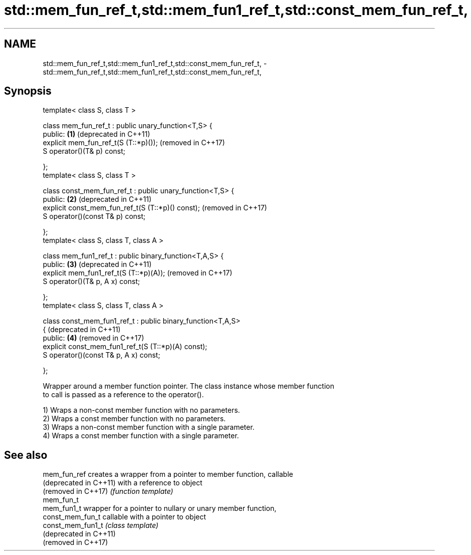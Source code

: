 .TH std::mem_fun_ref_t,std::mem_fun1_ref_t,std::const_mem_fun_ref_t, 3 "2019.03.28" "http://cppreference.com" "C++ Standard Libary"
.SH NAME
std::mem_fun_ref_t,std::mem_fun1_ref_t,std::const_mem_fun_ref_t, \- std::mem_fun_ref_t,std::mem_fun1_ref_t,std::const_mem_fun_ref_t,

.SH Synopsis

   template< class S, class T >

   class mem_fun_ref_t : public unary_function<T,S> {
   public:                                                    \fB(1)\fP (deprecated in C++11)
       explicit mem_fun_ref_t(S (T::*p)());                       (removed in C++17)
       S operator()(T& p) const;

   };
   template< class S, class T >

   class const_mem_fun_ref_t : public unary_function<T,S> {
   public:                                                    \fB(2)\fP (deprecated in C++11)
       explicit const_mem_fun_ref_t(S (T::*p)() const);           (removed in C++17)
       S operator()(const T& p) const;

   };
   template< class S, class T, class A >

   class mem_fun1_ref_t : public binary_function<T,A,S> {
   public:                                                    \fB(3)\fP (deprecated in C++11)
       explicit mem_fun1_ref_t(S (T::*p)(A));                     (removed in C++17)
       S operator()(T& p, A x) const;

   };
   template< class S, class T, class A >

   class const_mem_fun1_ref_t : public binary_function<T,A,S>
   {                                                              (deprecated in C++11)
   public:                                                    \fB(4)\fP (removed in C++17)
       explicit const_mem_fun1_ref_t(S (T::*p)(A) const);
       S operator()(const T& p, A x) const;

   };

   Wrapper around a member function pointer. The class instance whose member function
   to call is passed as a reference to the operator().

   1) Wraps a non-const member function with no parameters.
   2) Wraps a const member function with no parameters.
   3) Wraps a non-const member function with a single parameter.
   4) Wraps a const member function with a single parameter.

.SH See also

   mem_fun_ref           creates a wrapper from a pointer to member function, callable
   (deprecated in C++11) with a reference to object
   (removed in C++17)    \fI(function template)\fP 
   mem_fun_t
   mem_fun1_t            wrapper for a pointer to nullary or unary member function,
   const_mem_fun_t       callable with a pointer to object
   const_mem_fun1_t      \fI(class template)\fP 
   (deprecated in C++11)
   (removed in C++17)
